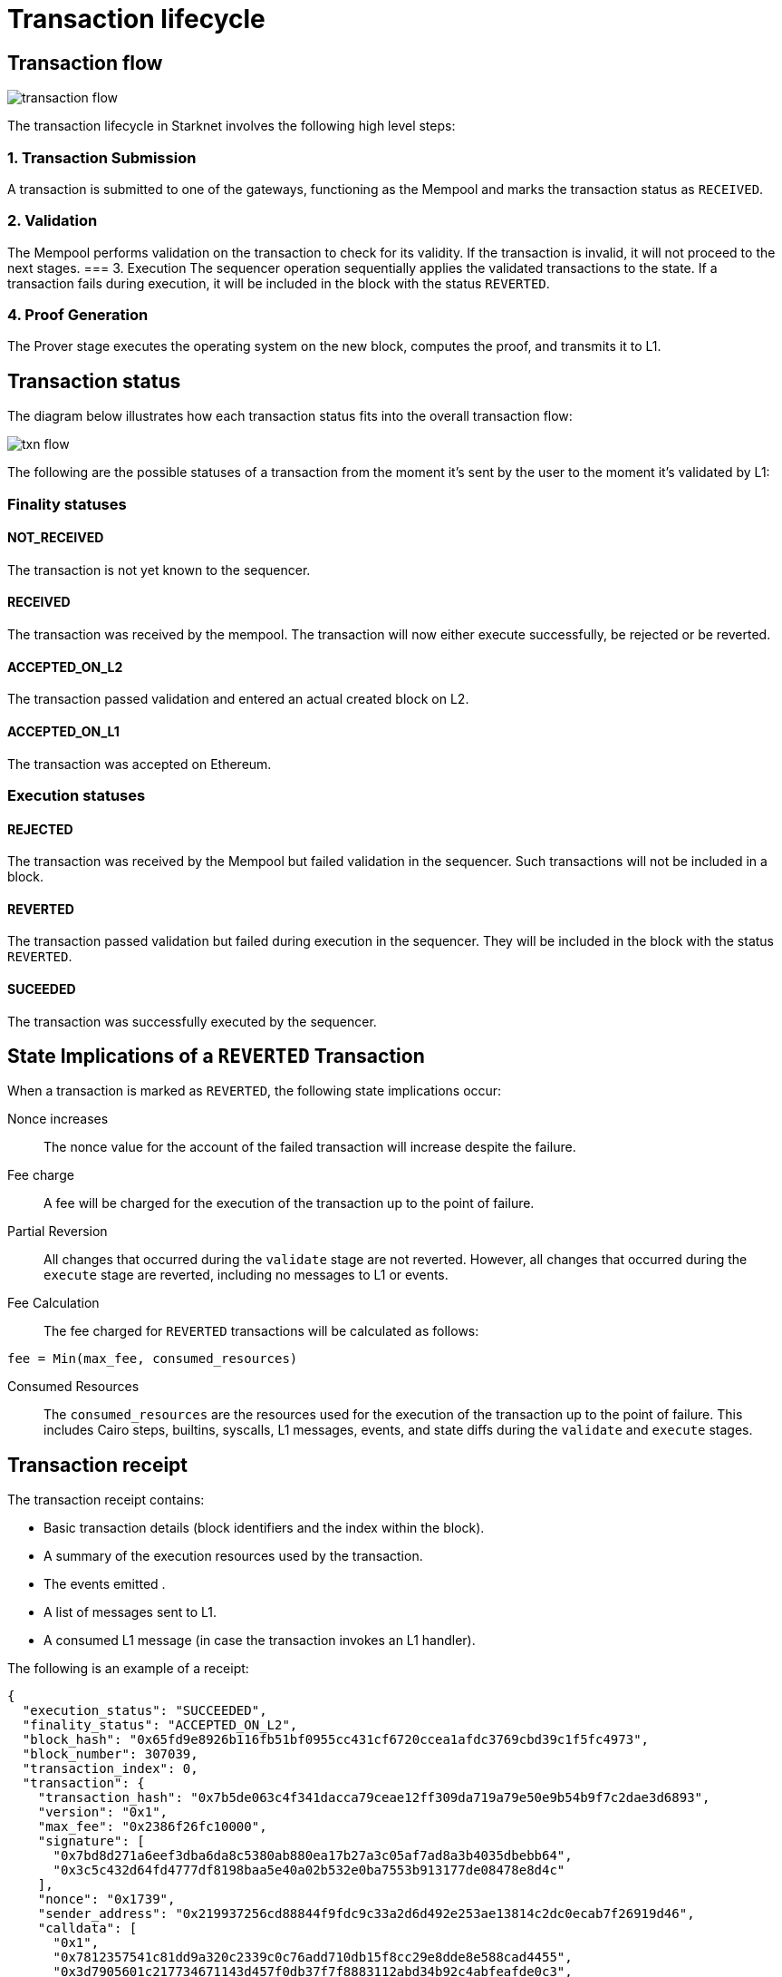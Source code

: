 [id="transaction_lifecycle"]
= Transaction lifecycle


[id="transaction_flow"]
== Transaction flow

image::transaction-flow.png[]

The transaction lifecycle in Starknet involves the following high level steps:

=== 1. Transaction Submission
A transaction is submitted to one of the gateways, functioning as the Mempool and marks the transaction status as `RECEIVED`.

=== 2. Validation
The Mempool performs validation on the transaction to check for its validity. If the transaction is invalid, it will not proceed to the next stages.
// There is a step missing that the sequencer runs the validation again before _execute_
=== 3. Execution
The sequencer operation sequentially applies the validated transactions to the state. If a transaction fails during execution, it will be included in the block with the status `REVERTED`.

=== 4. Proof Generation
The Prover stage executes the operating system on the new block, computes the proof, and transmits it to L1.



[id="transaction_status"]

== Transaction status

The diagram below illustrates how each transaction status fits into the overall transaction flow:

image::txn-flow.png[]


The following are the possible statuses of a transaction from the moment it's sent by the user to the moment it's validated by L1:

=== Finality statuses

[id="not_received"]
==== NOT_RECEIVED

The transaction is not yet known to the sequencer.

[id="received"]
==== RECEIVED

The transaction was received by the mempool. The transaction will now either execute successfully, be rejected or be reverted.

[id="accepted_on_l2"]
==== ACCEPTED_ON_L2

The transaction passed validation and entered an actual created block on L2.

[id="accepted_on_l1"]
==== ACCEPTED_ON_L1

The transaction was accepted on Ethereum.

=== Execution statuses

[id="rejected"]
==== REJECTED

The transaction was received by the Mempool but failed validation in the sequencer. Such transactions will not be included in a block.

[id="reverted"]
==== REVERTED

The transaction passed validation but failed during execution in the sequencer. They will be included in the block with the status `REVERTED`.

[id="suceeded"]
==== SUCEEDED

The transaction was successfully executed by the sequencer.

[id="transaction-state-implications"]
== State Implications of a `REVERTED` Transaction

When a transaction is marked as `REVERTED`, the following state implications occur:

Nonce increases:: The nonce value for the account of the failed transaction will increase despite the failure.

Fee charge:: A fee will be charged for the execution of the transaction up to the point of failure.

Partial Reversion:: All changes that occurred during the `validate` stage are not reverted. However, all changes that occurred during the `execute` stage are reverted, including no messages to L1 or events.

Fee Calculation:: The fee charged for `REVERTED` transactions will be calculated as follows:

[source,bash]
----
fee = Min(max_fee, consumed_resources)
----


Consumed Resources:: The `consumed_resources` are the resources used for the execution of the transaction up to the point of failure. This includes Cairo steps, builtins, syscalls, L1 messages, events, and state diffs during the `validate` and
`execute` stages.

[id="transaction_receipt"]
== Transaction receipt

The transaction receipt contains:

* Basic transaction details (block identifiers and the index within the block).
* A summary of the execution resources used by the transaction.
* The events emitted .
* A list of messages sent to L1.
* A consumed L1 message (in case the transaction invokes an L1 handler).


The following is an example of a receipt:

[source,json]
----
{
  "execution_status": "SUCCEEDED",
  "finality_status": "ACCEPTED_ON_L2",
  "block_hash": "0x65fd9e8926b116fb51bf0955cc431cf6720ccea1afdc3769cbd39c1f5fc4973",
  "block_number": 307039,
  "transaction_index": 0,
  "transaction": {
    "transaction_hash": "0x7b5de063c4f341dacca79ceae12ff309da719a79e50e9b54b9f7c2dae3d6893",
    "version": "0x1",
    "max_fee": "0x2386f26fc10000",
    "signature": [
      "0x7bd8d271a6eef3dba6da8c5380ab880ea17b27a3c05af7ad8a3b4035dbebb64",
      "0x3c5c432d64fd4777df8198baa5e40a02b532e0ba7553b913177de08478e8d4c"
    ],
    "nonce": "0x1739",
    "sender_address": "0x219937256cd88844f9fdc9c33a2d6d492e253ae13814c2dc0ecab7f26919d46",
    "calldata": [
      "0x1",
      "0x7812357541c81dd9a320c2339c0c76add710db15f8cc29e8dde8e588cad4455",
      "0x3d7905601c217734671143d457f0db37f7f8883112abd34b92c4abfeafde0c3",
      "0x0",
      "0x2",
      "0x2",
      "0x4ebba09c4dd53270868365e0064826264ea916e6901af7e05bb1758b1bf5adc",
      "0x106ffe440d7c2192ec5f377b82538816e009b862a9afa9059c2e57c6a7c2242"
    ],
    "type": "INVOKE_FUNCTION"
  }
}

----
